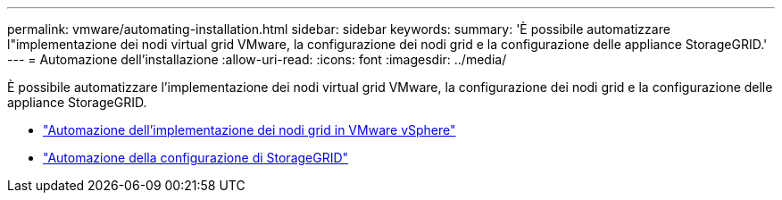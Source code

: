 ---
permalink: vmware/automating-installation.html 
sidebar: sidebar 
keywords:  
summary: 'È possibile automatizzare l"implementazione dei nodi virtual grid VMware, la configurazione dei nodi grid e la configurazione delle appliance StorageGRID.' 
---
= Automazione dell'installazione
:allow-uri-read: 
:icons: font
:imagesdir: ../media/


[role="lead"]
È possibile automatizzare l'implementazione dei nodi virtual grid VMware, la configurazione dei nodi grid e la configurazione delle appliance StorageGRID.

* link:automating-grid-node-deployment-in-vmware-vsphere.html["Automazione dell'implementazione dei nodi grid in VMware vSphere"]
* link:automating-configuration-of-storagegrid.html["Automazione della configurazione di StorageGRID"]

